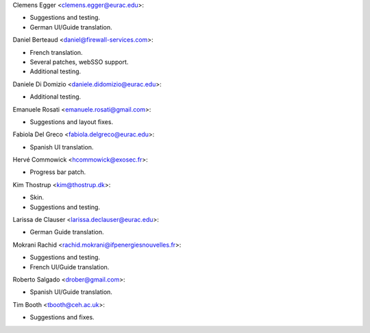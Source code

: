 Clemens Egger <clemens.egger@eurac.edu>:

* Suggestions and testing.
* German UI/Guide translation.

Daniel Berteaud <daniel@firewall-services.com>:

* French translation.
* Several patches, webSSO support.
* Additional testing.

Daniele Di Domizio <daniele.didomizio@eurac.edu>:

* Additional testing.

Emanuele Rosati <emanuele.rosati@gmail.com>:

* Suggestions and layout fixes.

Fabiola Del Greco <fabiola.delgreco@eurac.edu>:

* Spanish UI translation.

Hervé Commowick <hcommowick@exosec.fr>:

* Progress bar patch.

Kim Thostrup <kim@thostrup.dk>:

* Skin.
* Suggestions and testing.

Larissa de Clauser <larissa.declauser@eurac.edu>:

* German Guide translation.

Mokrani Rachid <rachid.mokrani@ifpenergiesnouvelles.fr>:

* Suggestions and testing.
* French UI/Guide translation.

Roberto Salgado <drober@gmail.com>:

* Spanish UI/Guide translation.

Tim Booth <tbooth@ceh.ac.uk>:

* Suggestions and fixes.
